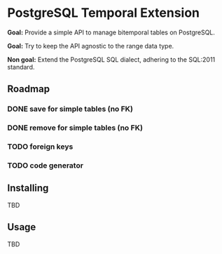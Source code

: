 * PostgreSQL Temporal Extension

*Goal:* Provide a simple API to manage bitemporal tables on
PostgreSQL.

*Goal:* Try to keep the API agnostic to the range data type.

*Non goal:* Extend the PostgreSQL SQL dialect, adhering to the SQL:2011
standard.

** Roadmap

*** DONE save for simple tables (no FK)

*** DONE remove for simple tables (no FK)

*** TODO foreign keys

*** TODO code generator

** Installing

TBD

** Usage

TBD
